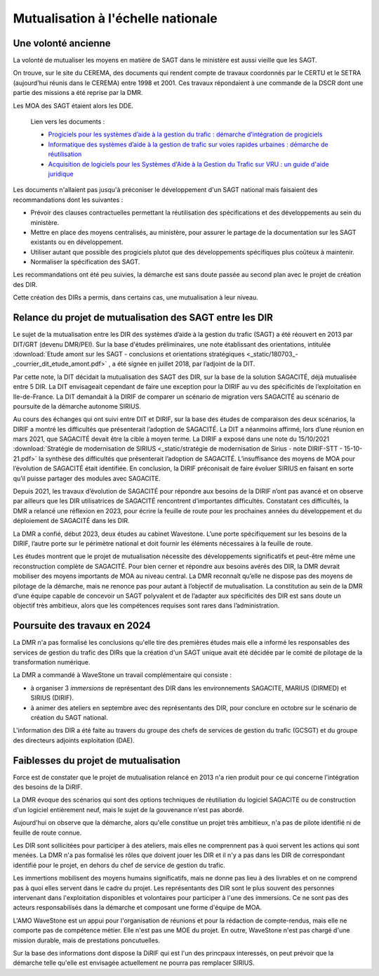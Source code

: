 Mutualisation à l'échelle nationale
###########################################
Une volonté ancienne
**********************
La volonté de mutualiser les moyens en matière de SAGT dans le ministère est aussi vieille que les SAGT.

On trouve, sur le site du CEREMA, des documents qui rendent compte de travaux coordonnés par le CERTU et le SETRA (aujourd'hui réunis dans le CEREMA) entre 1998 et 2001. Ces travaux répondaient à une commande de la DSCR dont une partie des missions a été reprise par la DMR.

Les MOA des SAGT étaient alors les DDE.

  Lien vers les documents :
  
  *  `Progiciels pour les systèmes d’aide à la gestion du trafic : démarche d’intégration de progiciels <https://hal-lara.archives-ouvertes.fr/hal-02162314>`_
  
  *  `Informatique des systèmes d’aide à la gestion de trafic sur voies rapides urbaines : démarche de réutilisation <https://hal-lara.archives-ouvertes.fr/hal-02163722/>`_
  
  * `Acquisition de logiciels pour les Systèmes d'Aide à la Gestion du Trafic sur VRU : un guide d'aide juridique <https://hal.science/hal-02162106/>`_ 

Les documents n'allaient pas jusqu'à préconiser le développement d'un SAGT national mais faisaient des recommandations dont les suivantes :

* Prévoir des clauses contractuelles permettant la réutilisation des spécifications et des développements au sein du ministère.
* Mettre en place des moyens centralisés, au ministère, pour assurer le partage de la documentation sur les SAGT existants ou en développement.
* Utiliser autant que possible des progiciels plutot que des développements spécifiques plus coûteux à maintenir.
* Normaliser la spécification des SAGT.

Les recommandations ont été peu suivies, la démarche est sans doute passée au second plan avec le projet de création des DIR.

Cette création des DIRs a permis, dans certains cas, une mutualisation à leur niveau.


Relance du projet de mutualisation des SAGT entre les DIR
**************************************************************
Le sujet de la mutualisation entre les DIR des systèmes d’aide à la gestion du trafic (SAGT) a été réouvert en 2013 par DIT/GRT (devenu DMR/PEI). 
Sur la base d'études préliminaires, une note établissant des orientations, intitulée 
:download:`Etude amont sur les SAGT - conclusions et orientations stratégiques <_static/180703_-_courrier_dit_etude_amont.pdf>` ,
a été signée en juillet 2018, par l’adjoint de la DIT.

Par cette note, la DIT décidait la mutualisation des SAGT des DIR, sur la base de la solution SAGACITÉ, déjà mutualisée entre 5 DIR. La DIT envisageait cependant de faire une exception pour la DIRIF au vu des spécificités de l’exploitation en Ile-de-France. La DIT demandait à la DIRIF de comparer un scénario de migration vers SAGACITÉ au scénario de poursuite de la démarche autonome SIRIUS.

Au cours des échanges qui ont suivi entre DIT et DIRIF, sur la base des études de comparaison des deux scénarios, la DIRIF a montré les difficultés que présenterait l’adoption de SAGACITÉ. La DIT a néanmoins affirmé, lors d’une réunion en mars 2021, que SAGACITÉ devait être la cible à moyen terme.
La DIRIF a exposé dans une note du 15/10/2021   
:download:`Stratégie de modernisation de SIRIUS <_static/stratégie de modernisation de Sirius - note DIRIF-STT - 15-10-21.pdf>` la synthèse des difficultés que présenterait l’adoption de SAGACITÉ. L’insuffisance des moyens de MOA pour l’évolution de SAGACITÉ était identifiée. En conclusion, la DIRIF préconisait de faire évoluer SIRIUS en faisant en sorte qu’il puisse partager des modules avec SAGACITE.

Depuis 2021, les travaux d’évolution de SAGACITÉ pour répondre aux besoins de la DIRIF n’ont pas avancé et on observe par ailleurs que les DIR utilisatrices de SAGACITÉ rencontrent d’importantes difficultés.
Constatant ces difficultés, la DMR a relancé une réflexion en 2023, pour écrire la feuille de route pour les prochaines années du développement et du déploiement de SAGACITÉ dans les DIR. 

La DMR a confié, début 2023, deux études au cabinet Wavestone. L’une porte spécifiquement sur les besoins de la DIRIF, l’autre porte sur le périmètre national et doit fournir les éléments nécessaires à la feuille de route. 

Les études montrent que le projet de mutualisation nécessite des développements significatifs et peut-être même une reconstruction complète de SAGACITÉ. Pour bien cerner et répondre aux besoins avérés des DIR, la DMR devrait mobiliser des moyens importants de MOA au niveau central. La DMR reconnaît qu’elle ne dispose pas des moyens de pilotage de la démarche, mais ne renonce pas pour autant à l’objectif de mutualisation.
La constitution au sein de la DMR d’une équipe capable de concevoir un SAGT polyvalent et de l’adapter aux spécificités des DIR est sans doute un objectif très ambitieux, alors que les compétences requises sont rares dans l’administration. 

Poursuite des travaux en 2024
*********************************
La DMR n'a pas formalisé les conclusions qu'elle tire des premières études mais elle a informé les responsables des services de gestion du trafic des DIRs que la création d'un SAGT unique avait été décidée par le comité de pilotage de la transformation numérique.

La DMR a commandé à WaveStone un travail complémentaire qui consiste :

* à organiser 3 *immersions* de représentant des DIR dans les environnements SAGACITE,  MARIUS (DIRMED) et SIRIUS (DIRIF).
* à animer des ateliers en septembre avec des représentants des DIR, pour conclure en octobre sur le scénario de création du SAGT national.

L'information des DIR a été faite au travers du groupe des chefs de services de gestion du trafic (GCSGT) et du groupe des directeurs adjoints exploitation (DAE).

Faiblesses du projet de mutualisation
*******************************************
Force est de constater que le projet de mutualisation relancé en 2013 n'a rien produit pour ce qui concerne l'intégration des besoins de la DiRIF.

La DMR évoque des scénarios qui sont des options techniques de réutiliation du logiciel SAGACITE ou de construction d'un logiciel entièrement neuf, mais le sujet de la gouvenance n'est pas abordé.

Aujourd'hui on observe que la démarche, alors qu'elle constitue un projet très ambitieux, n'a pas de pilote identifié ni de feuille de route connue.

Les DIR sont sollicitées pour participer à des ateliers, mais elles ne comprennent pas à quoi servent les actions qui sont menées. 
La DMR n'a pas formalisé les rôles que doivent jouer les DIR et il n'y a pas dans les DIR de correspondant identifié pour le projet, en dehors du chef de service de gestion du trafic.

Les immertions mobilisent des moyens humains significatifs, mais ne donne pas lieu à des livrables et on ne comprend pas à quoi elles servent dans le cadre du projet. Les représentants des DIR sont le plus souvent des personnes intervenant dans l'exploitation disponibles et volontaires pour participer à l'une des immersions. Ce ne sont pas des acteurs responsabilisés dans la démarche et composant une forme d'équipe de MOA.

L'AMO WaveStone est un appui pour l'organisation de réunions et pour la rédaction de compte-rendus, mais elle ne comporte pas de compétence métier.
Elle n'est pas une MOE du projet. En outre, WaveStone n'est pas chargé d'une mission durable, mais de prestations poncutuelles.

Sur la base des informations dont dispose la DiRIF qui est l'un des princpaux interessés, on peut prévoir que la démarche telle qu'elle est envisagée actuellement ne pourra pas remplacer SIRIUS.


















